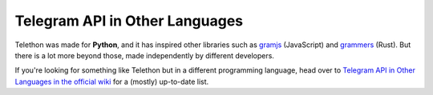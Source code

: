 ===============================
Telegram API in Other Languages
===============================

Telethon was made for **Python**, and it has inspired other libraries such as
`gramjs <https://github.com/gram-js/gramjs>`__ (JavaScript) and `grammers
<https://github.com/Lonami/grammers>`__ (Rust). But there is a lot more beyond
those, made independently by different developers.

If you're looking for something like Telethon but in a different programming
language, head over to `Telegram API in Other Languages in the official wiki
<https://github.com/LonamiWebs/Telethon/wiki/Telegram-API-in-Other-Languages>`__
for a (mostly) up-to-date list.
